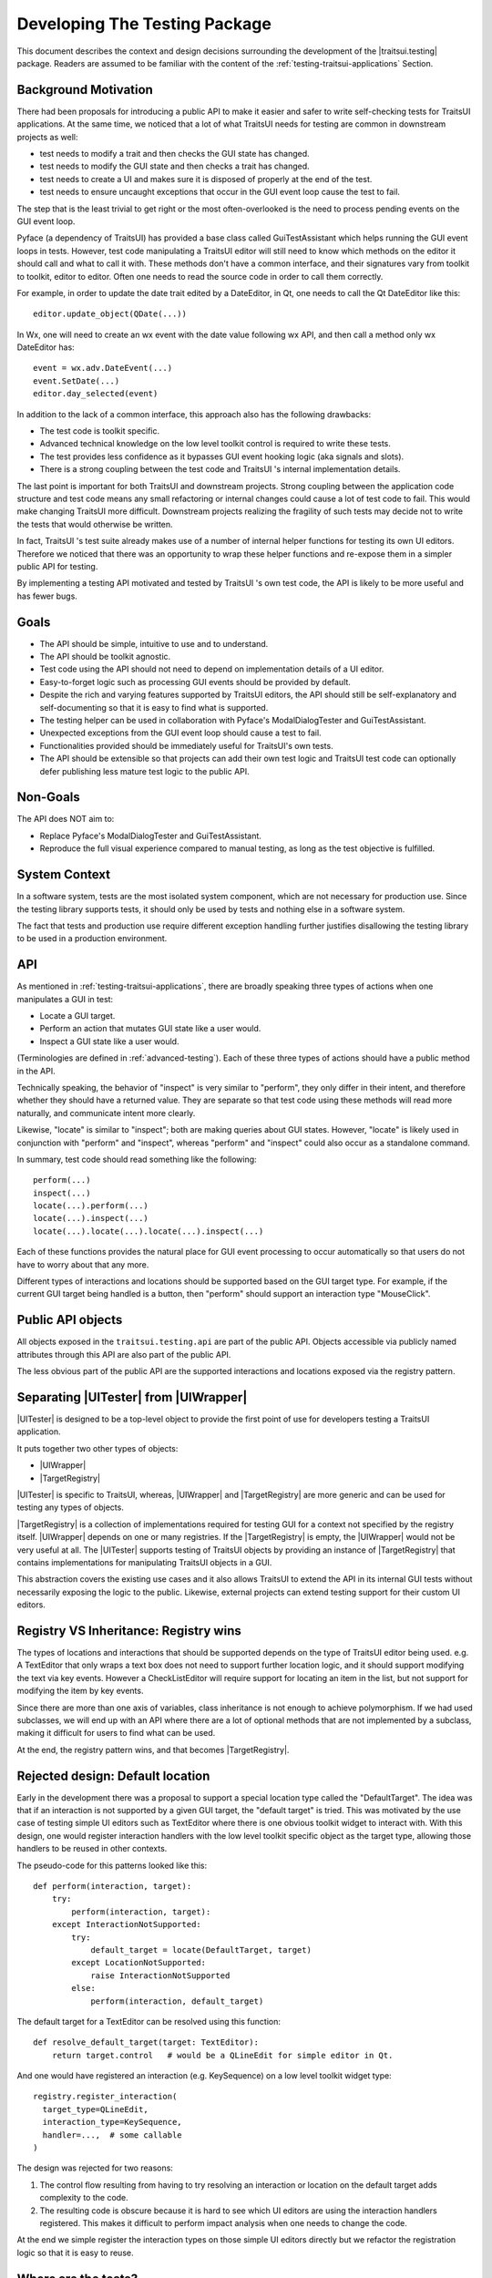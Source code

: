 
.. _testing-internals:

==============================
Developing The Testing Package
==============================

This document describes the context and design decisions surrounding the
development of the |traitsui.testing| package. Readers are assumed to be
familiar with the content of the :ref:`testing-traitsui-applications` Section.

Background Motivation
---------------------

There had been proposals for introducing a public API to make it easier and
safer to write self-checking tests for TraitsUI applications. At the same time,
we noticed that a lot of what TraitsUI needs for testing are common in
downstream projects as well:

- test needs to modify a trait and then checks the GUI state has changed.
- test needs to modify the GUI state and then checks a trait has changed.
- test needs to create a UI and makes sure it is disposed of properly at
  the end of the test.
- test needs to ensure uncaught exceptions that occur in the GUI event
  loop cause the test to fail.

The step that is the least trivial to get right or the most often-overlooked
is the need to process pending events on the GUI event loop.

Pyface (a dependency of TraitsUI) has provided a base class called
GuiTestAssistant which helps running the GUI event loops in tests. However,
test code manipulating a TraitsUI editor will still need to know which methods
on the editor it should call and what to call it with. These methods don't have
a common interface, and their signatures vary from toolkit to toolkit, editor
to editor. Often one needs to read the source code in order to call them
correctly.

For example, in order to update the date trait edited by a DateEditor, in Qt,
one needs to call the Qt DateEditor like this::

  editor.update_object(QDate(...))

In Wx, one will need to create an wx event with the date value following wx
API, and then call a method only wx DateEditor has::

  event = wx.adv.DateEvent(...)
  event.SetDate(...)
  editor.day_selected(event)

In addition to the lack of a common interface, this approach also has the
following drawbacks:

- The test code is toolkit specific.
- Advanced technical knowledge on the low level toolkit control is required to
  write these tests.
- The test provides less confidence as it bypasses GUI event hooking logic
  (aka signals and slots).
- There is a strong coupling between the test code and TraitsUI 's internal
  implementation details.

The last point is important for both TraitsUI and downstream projects. Strong
coupling between the application code structure and test code means any small
refactoring or internal changes could cause a lot of test code to fail. This
would make changing TraitsUI more difficult. Downstream projects realizing the
fragility of such tests may decide not to write the tests that would otherwise
be written.

In fact, TraitsUI 's test suite already makes use of a number of internal
helper functions for testing its own UI editors. Therefore we noticed that
there was an opportunity to wrap these helper functions and re-expose them
in a simpler public API for testing.

By implementing a testing API motivated and tested by TraitsUI 's own test
code, the API is likely to be more useful and has fewer bugs.

Goals
-----

- The API should be simple, intuitive to use and to understand.
- The API should be toolkit agnostic.
- Test code using the API should not need to depend on implementation details
  of a UI editor.
- Easy-to-forget logic such as processing GUI events should be provided by
  default.
- Despite the rich and varying features supported by TraitsUI editors, the API
  should still be self-explanatory and self-documenting so that it is easy to
  find what is supported.
- The testing helper can be used in collaboration with Pyface's
  ModalDialogTester and GuiTestAssistant.
- Unexpected exceptions from the GUI event loop should cause a test to fail.
- Functionalities provided should be immediately useful for TraitsUI's own
  tests.
- The API should be extensible so that projects can add their own test logic
  and TraitsUI test code can optionally defer publishing less mature test logic
  to the public API.

Non-Goals
---------

The API does NOT aim to:

- Replace Pyface's ModalDialogTester and GuiTestAssistant.
- Reproduce the full visual experience compared to manual testing, as long
  as the test objective is fulfilled.

System Context
--------------

In a software system, tests are the most isolated system component, which are
not necessary for production use. Since the testing library supports tests,
it should only be used by tests and nothing else in a software system.

The fact that tests and production use require different exception handling
further justifies disallowing the testing library to be used in a production
environment.

API
---

As mentioned in :ref:`testing-traitsui-applications`, there are broadly
speaking three types of actions when one manipulates a GUI in test:

- Locate a GUI target.
- Perform an action that mutates GUI state like a user would.
- Inspect a GUI state like a user would.

(Terminologies are defined in :ref:`advanced-testing`).
Each of these three types of actions should have a public method in the API.

Technically speaking, the behavior of "inspect" is very similar to "perform",
they only differ in their intent, and therefore whether they should have a
returned value. They are separate so that test code using these methods will
read more naturally, and communicate intent more clearly.

Likewise, "locate" is similar to "inspect"; both are making
queries about GUI states. However, "locate" is likely used in conjunction with
"perform" and "inspect", whereas "perform" and "inspect" could also occur as a
standalone command.

In summary, test code should read something like the following::

  perform(...)
  inspect(...)
  locate(...).perform(...)
  locate(...).inspect(...)
  locate(...).locate(...).locate(...).inspect(...)

Each of these functions provides the natural place for GUI event processing to
occur automatically so that users do not have to worry about that any more.

Different types of interactions and locations should be supported based on
the GUI target type. For example, if the current GUI target being handled
is a button, then "perform" should support an interaction type "MouseClick".

Public API objects
------------------

All objects exposed in the ``traitsui.testing.api`` are part of the public API.
Objects accessible via publicly named attributes through this API are also
part of the public API.

The less obvious part of the public API are the supported interactions and
locations exposed via the registry pattern.

Separating |UITester| from |UIWrapper|
--------------------------------------

|UITester| is designed to be a top-level object to provide the first point of
use for developers testing a TraitsUI application.

It puts together two other types of objects:

- |UIWrapper|
- |TargetRegistry|

|UITester| is specific to TraitsUI, whereas, |UIWrapper| and |TargetRegistry|
are more generic and can be used for testing any types of objects.

|TargetRegistry| is a collection of implementations required for testing GUI
for a context not specified by the registry itself. |UIWrapper| depends on one
or many registries. If the |TargetRegistry| is empty, the |UIWrapper| would not
be very useful at all. The |UITester| supports testing of TraitsUI objects by
providing an instance of |TargetRegistry| that contains implementations for
manipulating TraitsUI objects in a GUI.

This abstraction covers the existing use cases and it also allows TraitsUI
to extend the API in its internal GUI tests without necessarily exposing the
logic to the public. Likewise, external projects can extend testing support for
their custom UI editors.

Registry VS Inheritance: Registry wins
--------------------------------------

The types of locations and interactions that should be supported depends on
the type of TraitsUI editor being used. e.g. A TextEditor that only wraps
a text box does not need to support further location logic, and it should
support modifying the text via key events. However a CheckListEditor will
require support for locating an item in the list, but not support for modifying
the item by key events.

Since there are more than one axis of variables, class inheritance is not
enough to achieve polymorphism. If we had used subclasses, we will end up with
an API where there are a lot of optional methods that are not implemented by
a subclass, making it difficult for users to find what can be used.

At the end, the registry pattern wins, and that becomes |TargetRegistry|.

Rejected design: Default location
---------------------------------

Early in the development there was a proposal to support a special location
type called the "DefaultTarget". The idea was that if an interaction is not
supported by a given GUI target, the "default target" is tried. This was
motivated by the use case of testing simple UI editors such as TextEditor
where there is one obvious toolkit widget to interact with. With this design,
one would register interaction handlers with the low level toolkit specific
object as the target type, allowing those handlers to be reused in other
contexts.

The pseudo-code for this patterns looked like this::

  def perform(interaction, target):
      try:
          perform(interaction, target):
      except InteractionNotSupported:
          try:
              default_target = locate(DefaultTarget, target)
          except LocationNotSupported:
              raise InteractionNotSupported
          else:
              perform(interaction, default_target)

The default target for a TextEditor can be resolved using this function::

  def resolve_default_target(target: TextEditor):
      return target.control   # would be a QLineEdit for simple editor in Qt.

And one would have registered an interaction (e.g. KeySequence) on a low level
toolkit widget type::

  registry.register_interaction(
    target_type=QLineEdit,
    interaction_type=KeySequence,
    handler=...,  # some callable
  )

The design was rejected for two reasons:

#. The control flow resulting from having to try resolving an interaction
   or location on the default target adds complexity to the code.
#. The resulting code is obscure because it is hard to see which UI editors
   are using the interaction handlers registered. This makes it difficult to
   perform impact analysis when one needs to change the code.

At the end we simple register the interaction types on those simple UI editors
directly but we refactor the registration logic so that it is easy to reuse.

Where are the tests?
--------------------

When a functionality is added to support testing TraitsUI editors, the
functionality should be used in TraitsUI 's own tests for the editor.
e.g. The MouseClick support for ButtonEditor is tested in the tests for
ButtonEditor, in ``traitsui.editors.tests.test_button_editor``.

By dog-fooding the implementations back to TraitsUI 's own tests with the goal
of writing toolkit independent test code, this allows us to capture
inconsistencies among different toolkit early and to make sure the new
functionality is indeed useful.

Tests for functionality regarding the tester API should be found in the
``testing`` package (or subpackages). e.g. API of |UITester| is tested in
``traitsui.testing.tester.tests``.

Package structures
------------------

The ``traitsui.testing`` package adopts a naming convention that is in fact
not new: Preceding underscores in names are used to indicate an object is
intended to be used within the namespace it is defined in.

If a module has a name with a preceding underscore, this means it is intended
to be used by objects that live in the same package (including subpackages),
but not objects that are defined in a package outside of that package.
If a module is intended to be used by objects defined outside of the package,
the module should have a "public" name.

For example, ``traitsui.testing.tester._ui_tester.default_registry`` can be
imported by ``traitsui.testing.tester.something`` but should not be imported
by ``traitsui.testing.api`` or anything outside of ``traitsui.testing.tester``.

..
   # substitutions

.. |Editor| replace:: :class:`~traitsui.editor.Editor`
.. |UI| replace:: :class:`~traitsui.ui.UI`

.. |traitsui.testing| replace:: :mod:`~traitsui.testing`
.. |UITester| replace:: :class:`~traitsui.testing.tester.ui_tester.UITester`
.. |UIWrapper| replace:: :class:`~traitsui.testing.tester.ui_wrapper.UIWrapper`
.. |UIWrapper.inspect| replace:: :func:`~traitsui.testing.tester.ui_wrapper.UIWrapper.inspect`
.. |UIWrapper.locate| replace:: :func:`~traitsui.testing.tester.ui_wrapper.UIWrapper.locate`
.. |UIWrapper.perform| replace:: :func:`~traitsui.testing.tester.ui_wrapper.UIWrapper.perform`
.. |TargetRegistry| replace:: :class:`~traitsui.testing.tester.registry.TargetRegistry`
